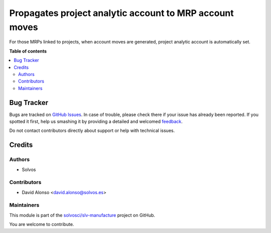 ========================================================
Propagates project analytic account to MRP account moves
========================================================

.. !!!!!!!!!!!!!!!!!!!!!!!!!!!!!!!!!!!!!!!!!!!!!!!!!!!!
   !! This file is generated by oca-gen-addon-readme !!
   !! changes will be overwritten.                   !!
   !!!!!!!!!!!!!!!!!!!!!!!!!!!!!!!!!!!!!!!!!!!!!!!!!!!!

.. |badge1| image:: https://img.shields.io/badge/maturity-Beta-yellow.png
    :target: https://odoo-community.org/page/development-status
    :alt: Beta
.. |badge2| image:: https://img.shields.io/badge/licence-LGPL--3-blue.png
    :target: http://www.gnu.org/licenses/lgpl-3.0-standalone.html
    :alt: License: LGPL-3
.. |badge3| image:: https://img.shields.io/badge/github-solvosci%2Fslv--manufacture-lightgray.png?logo=github
    :target: https://github.com/solvosci/slv-manufacture/tree/11.0/mrp_project_analytic
    :alt: solvosci/slv-manufacture

|badge1| |badge2| |badge3| 

For those MRPs linked to projects, when account moves are generated, project
analytic account is automatically set.

**Table of contents**

.. contents::
   :local:

Bug Tracker
===========

Bugs are tracked on `GitHub Issues <https://github.com/solvosci/slv-manufacture/issues>`_.
In case of trouble, please check there if your issue has already been reported.
If you spotted it first, help us smashing it by providing a detailed and welcomed
`feedback <https://github.com/solvosci/slv-manufacture/issues/new?body=module:%20mrp_project_analytic%0Aversion:%2011.0%0A%0A**Steps%20to%20reproduce**%0A-%20...%0A%0A**Current%20behavior**%0A%0A**Expected%20behavior**>`_.

Do not contact contributors directly about support or help with technical issues.

Credits
=======

Authors
~~~~~~~

* Solvos

Contributors
~~~~~~~~~~~~

* David Alonso <david.alonso@solvos.es>

Maintainers
~~~~~~~~~~~

This module is part of the `solvosci/slv-manufacture <https://github.com/solvosci/slv-manufacture/tree/11.0/mrp_project_analytic>`_ project on GitHub.

You are welcome to contribute.
